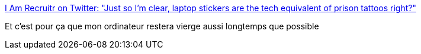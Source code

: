 :jbake-type: post
:jbake-status: published
:jbake-title: I Am Recruitr on Twitter: "Just so I’m clear, laptop stickers are the tech equivalent of prison tattoos right?"
:jbake-tags: citation,programming,sociologie,_mois_mai,_année_2018
:jbake-date: 2018-05-17
:jbake-depth: ../
:jbake-uri: shaarli/1526537739000.adoc
:jbake-source: https://nicolas-delsaux.hd.free.fr/Shaarli?searchterm=https%3A%2F%2Ftwitter.com%2Fiamrecruitr%2Fstatus%2F986576233579384833&searchtags=citation+programming+sociologie+_mois_mai+_ann%C3%A9e_2018
:jbake-style: shaarli

https://twitter.com/iamrecruitr/status/986576233579384833[I Am Recruitr on Twitter: "Just so I’m clear, laptop stickers are the tech equivalent of prison tattoos right?"]

Et c'est pour ça que mon ordinateur restera vierge aussi longtemps que possible
